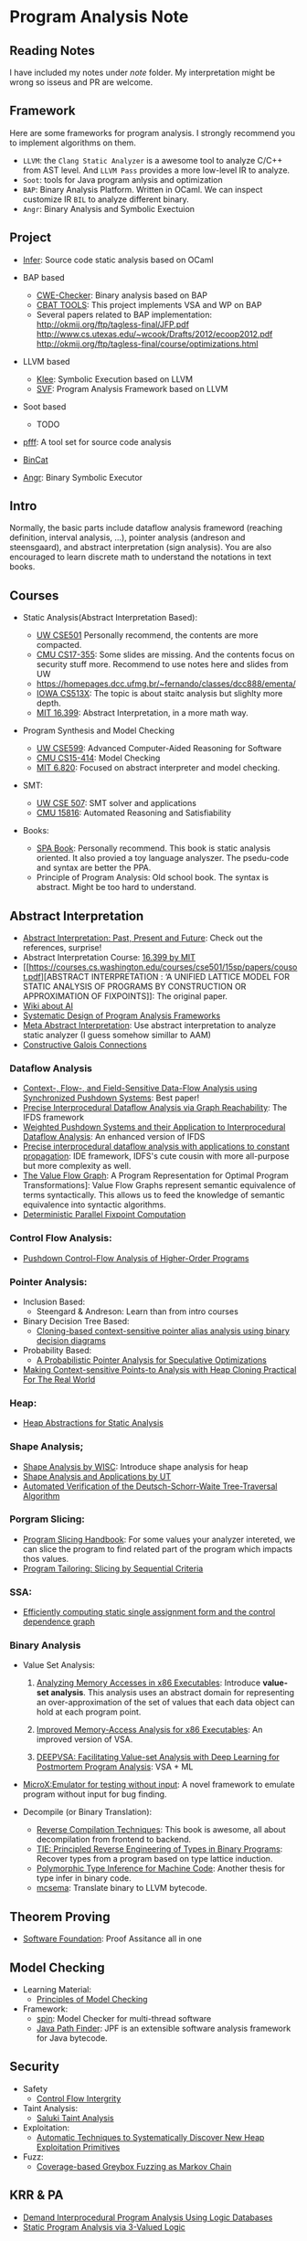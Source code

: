 * Program Analysis Note

** Reading Notes

   I have included my notes under /note/ folder. My interpretation might be wrong so isseus and PR are welcome.

** Framework

   Here are some frameworks for program analysis. I strongly recommend you to
   implement algorithms on them.

   - =LLVM=: the =Clang Static Analyzer= is a awesome tool to analyze C/C++
     from AST level. And =LLVM Pass= provides a more low-level IR to
     analyze.
   - =Soot=: tools for Java program anlysis and optimization
   - =BAP=: Binary Analysis Platform. Written in OCaml. We can inspect
     customize IR =BIL= to analyze different binary.
   - =Angr=: Binary Analysis and Symbolic Exectuion

** Project

   - [[https://github.com/facebook/infer][Infer]]: Source code static analysis based on OCaml

   - BAP based
     - [[https://github.com/fkie-cad/cwe_checker][CWE-Checker]]: Binary
       analysis based on BAP
     - [[https://github.com/draperlaboratory/cbat_tools][CBAT TOOLS]]: This
       project implements VSA and WP on BAP
     - Several papers related to BAP implementation:
       http://okmij.org/ftp/tagless-final/JFP.pdf
       http://www.cs.utexas.edu/~wcook/Drafts/2012/ecoop2012.pdf
       http://okmij.org/ftp/tagless-final/course/optimizations.html

   - LLVM based
     - [[https://github.com/klee/klee][Klee]]: Symbolic Execution based on
       LLVM
     - [[https://github.com/SVF-tools/SVF][SVF]]: Program Analysis
       Framework based on LLVM

   - Soot based
     - TODO

   - [[https://github.com/facebookarchive/pfff][pfff]]: A tool set for source code analysis
   - [[https://github.com/airbus-seclab/bincat][BinCat]]
   - [[https://github.com/angr/angr][Angr]]: Binary Symbolic Executor

** Intro

   Normally, the basic parts include dataflow analysis frameword (reaching
   definition, interval analysis, ...), pointer analysis (andreson and
   steensgaard), and abstract interpretation (sign analysis). You are also
   encouraged to learn discrete math to understand the notations in text
   books.

** Courses

   - Static Analysis(Abstract Interpretation Based):

     - [[https://courses.cs.washington.edu/courses/cse501/15sp/][UW CSE501]] Personally recommend, the contents are more compacted.
     - [[http://www.cs.cmu.edu/~aldrich/courses/17-355-19sp/][CMU CS17-355]]: Some slides are missing. And the contents focus on
       security stuff more. Recommend to use notes here and slides from UW
     - https://homepages.dcc.ufmg.br/~fernando/classes/dcc888/ementa/
     - [[http://web.cs.iastate.edu/~weile/cs513x/][IOWA CS513X]]: The topic
       is about staitc analysis but slighlty more depth.
     - [[http://web.mit.edu/16.399/www/#schedule][MIT 16.399]]: Abstract
       Interpretation, in a more math way.

   - Program Synthesis and Model Checking

     - [[https://courses.cs.washington.edu/courses/cse599a2/15wi/][UW CSE599]]: Advanced Computer-Aided Reasoning for Software
     - [[https://www.cs.cmu.edu/~15414/schedule.html][CMU CS15-414]]: Model
       Checking
     - [[https://ocw.mit.edu/courses/electrical-engineering-and-computer-science/6-820-fundamentals-of-program-analysis-fall-2015/][MIT 6.820]]: Focused on abstract interpreter and model checking.

   - SMT:

     - [[https://courses.cs.washington.edu/courses/cse507/][UW CSE 507]]:
       SMT solver and applications
     - [[http://www.cs.cmu.edu/~mheule/15816-f19/][CMU 15816]]: Automated Reasoning and Satisfiability

   - Books:

     - [[https://cs.au.dk/~amoeller/spa/spa.pdf][SPA Book]]: Personally
       recommend. This book is static analysis oriented. It also provied a
       toy language analyszer. The psedu-code and syntax are better the
       PPA.
     - Principle of Program Analysis: Old school book. The syntax is
       abstract. Might be too hard to understand.

** Abstract Interpretation

   - [[https://www.di.ens.fr/~cousot/publications.www/CousotCousot-CSL-LICS-2014.pdf][Abstract Interpretation: Past, Present and Future]]: Check out the references, surprise!
   - Abstract Interpretation Course:
     [[http://web.mit.edu/16.399/www/][16.399 by MIT]]
   - [[https://courses.cs.washington.edu/courses/cse501/15sp/papers/cousot.pdf][ABSTRACT
     INTERPRETATION : ‘A UNIFIED LATTICE MODEL FOR STATIC ANALYSIS OF
     PROGRAMS BY CONSTRUCTION OR APPROXIMATION OF FIXPOINTS]]: The original
     paper.
   - [[https://www.di.ens.fr/~cousot/AI/][Wiki about AI]]
   - [[https://www.di.ens.fr/~cousot/COUSOTpapers/POPL79.shtml][Systematic Design of Program Analysis Frameworks]]
   - [[https://dl.acm.org/doi/pdf/10.1145/3290355][Meta Abstract Interpretation]]: Use abstract interpretation to analyze static
     analyzer (I guess somehow simillar to AAM)
   - [[https://arxiv.org/pdf/1511.06965.pdf][Constructive Galois Connections]]
    
*** Dataflow Analysis

    - [[https://dl.acm.org/doi/pdf/10.1145/3290361?download=true][Context-, Flow-, and Field-Sensitive Data-Flow Analysis using Synchronized
      Pushdown Systems]]: Best paper!
    - [[https://research.cs.wisc.edu/wpis/papers/popl95.pdf][Precise Interprocedural Dataflow Analysis via Graph Reachability]]: The IFDS
      framework
    - [[https://research.cs.wisc.edu/wpis/papers/sas03.pdf][Weighted Pushdown Systems and their Application to Interprocedural Dataflow Analysis]]: An enhanced version of IFDS
    - [[https://research.cs.wisc.edu/wpis/papers/tapsoft95.pdf][Precise interprocedural dataflow analysis with applications to constant propagation]]: IDE framework, IDFS's cute cousin with more all-purpose but more complexity as well.
    - [[https://link.springer.com/content/pdf/10.1007/3-540-52592-0_76.pdf][The Value Flow Graph]]: A Program Representation for Optimal Program Transformations]: Value Flow Graphs represent semantic equivalence of terms syntactically. This allows us to feed the knowledge of semantic equivalence into syntactic algorithms.
    - [[https://arxiv.org/pdf/1909.05951.pdf][Deterministic Parallel Fixpoint Computation]]

*** Control Flow Analysis:

    - [[https://arxiv.org/pdf/1007.4268.pdf][Pushdown Control-Flow Analysis of Higher-Order Programs]]

*** Pointer Analysis:
    - Inclusion Based:
      - Steengard & Andreson: Learn than from intro courses
    - Binary Decision Tree Based:
      - [[https://dl.acm.org/doi/10.1145/996841.996859][Cloning-based context-sensitive pointer alias analysis using binary decision diagrams]]
    - Probability Based:
      - [[http://www.eecg.toronto.edu/~steffan/papers/asplos06.pdf][A Probabilistic Pointer Analysis for Speculative Optimizations]]
    - [[https://llvm.org/pubs/2007-06-10-PLDI-DSA.pdf][Making Context-sensitive Points-to Analysis with Heap Cloning Practical For The Real World]]

*** Heap:

    - [[https://arxiv.org/abs/1403.4910][Heap Abstractions for Static Analysis]]

*** Shape Analysis;

    - [[https://research.cs.wisc.edu/wpis/papers/cc2000.pdf][Shape Analysis by WISC]]: Introduce shape analysis for heap
    - [[https://personal.utdallas.edu/~zhiqiang.lin/file/f15/shape-analysis-ch12.pdf][Shape Analysis and Applications by UT]]
    - [[https://research.cs.wisc.edu/wpis/papers/sas06-dsw.pdf][Automated Verification of the Deutsch-Schorr-Waite Tree-Traversal Algorithm]]

*** Porgram Slicing:

    - [[http://www.cs.toronto.edu/~chechik/courses06/csc2125/tip95survey.pdf][Program Slicing Handbook]]: For some values your analyzer intereted, we can
      slice the program to find related part of the program which impacts
      thos values.
    - [[https://silverbullett.bitbucket.io/papers/ecoop2016.pdf][Program Tailoring: Slicing by Sequential Criteria]]

*** SSA:

    - [[https://dl.acm.org/doi/10.1145/115372.115320][Efficiently computing static single assignment form and the control dependence graph]]

*** Binary Analysis

    - Value Set Analysis:

      1. [[https://research.cs.wisc.edu/wpis/papers/cc04.pdf][Analyzing Memory Accesses in x86 Executables]]: Introduce *value-set analysis*. This analysis uses an abstract domain for representing an over-approximation of the set of values that each data object can hold at each program point.

      2. [[https://research.cs.wisc.edu/wpis/papers/etaps08.invited.pdf][Improved Memory-Access Analysis for x86 Executables]]: An improved version of VSA.

      3. [[https://www.usenix.org/conference/usenixsecurity19/presentation/guo][DEEPVSA: Facilitating Value-set Analysis with Deep Learning for Postmortem Program Analysis]]: VSA + ML

    - [[https://patricegodefroid.github.io/public_psfiles/icse2014.pdf][MicroX:Emulator for testing without input]]: A novel framework to emulate
      program without input for bug finding.

    - Decompile (or Binary Translation):
      - [[http://www.phatcode.net/res/228/files/decompilation_thesis.pdf][Reverse Compilation Techniques]]: This book is awesome, all about decompilation from frontend to backend.
      - [[https://users.ece.cmu.edu/~aavgerin/papers/tie-ndss-2011.pdf][TIE: Principled Reverse Engineering of Types in Binary Programs]]:
        Recover types from a program based on type lattice induction.
      - [[https://arxiv.org/pdf/1603.05495.pdf][Polymorphic Type Inference for Machine Code]]: Another thesis for type infer in binary code.
      - [[https://github.com/lifting-bits/mcsema/][mcsema]]: Translate binary to LLVM bytecode.


** Theorem Proving

   - [[https://softwarefoundations.cis.upenn.edu/current/index.html][Software Foundation]]: Proof Assitance all in one

** Model Checking

   - Learning Material:
     - [[https://mitpress.mit.edu/books/principles-model-checking][Principles of Model Checking]]

   - Framework:
     - [[http://spinroot.com/spin/whatispin.html][spin]]: Model Checker for multi-thread software
     - [[https://github.com/javapathfinder/jpf-core][Java Path Finder]]: JPF is an extensible software analysis framework for Java bytecode.

** Security

   - Safety
     - [[https://www.microsoft.com/en-us/research/wp-content/uploads/2005/11/ccs05.pdf][Control Flow Intergrity]]

   - Taint Analysis:
     - [[https://www.cs.cmu.edu/~rvantond/pdfs/saluki-bar-2018.pdf][Saluki Taint Analysis]]

   - Exploitation:
     - [[https://arxiv.org/pdf/1903.00503.pdf][Automatic Techniques to Systematically Discover New Heap Exploitation Primitives]]

   - Fuzz:
     - [[https://dl.acm.org/doi/pdf/10.1145/2976749.2978428][Coverage-based Greybox Fuzzing as Markov Chain]]

** KRR & PA

   - [[https://link.springer.com/chapter/10.1007/978-1-4615-2207-2_8][Demand Interprocedural Program Analysis Using Logic Databases]]
   - [[http://groups.csail.mit.edu/cag/crg/papers/reps04shape.pdf][Static Program Analysis via 3-Valued Logic]]

** Related Stuff

*** SMT Solver

    - [[https://theory.stanford.edu/~nikolaj/programmingz3.html][Programming Z3]]
    - [[https://www.ics.uci.edu/%7Edechter/courses/ics-275a/winter-2016/readings/SATHandbook-CDCL.pdf][SAT Handbook]]
    - *The Calculus of Computation*: All about SMT fundamental.

*** Abstract Machine

    Abstract Machine primarirly discuss about the exact execution of a
    program.

    - [[http://www.inf.ed.ac.uk/teaching/courses/lsi/diehl_abstract_machines.pdf][Abstract machines for programming language implementation]]
    - [[http://matt.might.net/papers/vanhorn2010abstract.pdf][Abstracting Abstract Machines]]: Using k-CFA to abstract the behavior of an
      abstract machine for static analysis.
    - [[https://plum-umd.github.io/abstracting-definitional-interpreters/][Abstracting Definitional Interpreters]]: Solid foundation of semmantics

** Others

   - [[https://users.ece.cmu.edu/~dbrumley/pdf/Cha%20et%20al._2012_Unleashing%20Mayhem%20on%20Binary%20Code.pdf][Unleashing MAYHEM on Binary Code]]: How to structure a CRS, and new methods on
     symbolic execution
   - [[https://www.itu.dk/people/sestoft/pebook/jonesgomardsestoft-a4.pdf][Partial Evaluation]]
